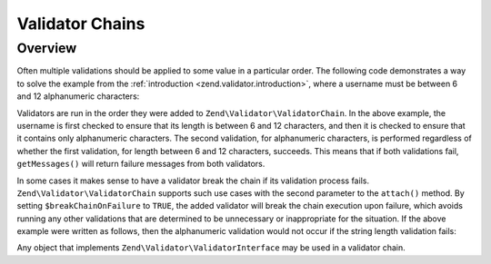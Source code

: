 .. _zend.validator.validator_chains:

Validator Chains
================

.. _zend.validator.validator_chains.overview:

Overview
--------

Often multiple validations should be applied to some value in a particular order. The following code demonstrates a
way to solve the example from the :ref:`introduction <zend.validator.introduction>`, where a username must be
between 6 and 12 alphanumeric characters:

.. code-block:: php
   :linenos:

   // Create a validator chain and add validators to it
   $validatorChain = new Zend\Validator\ValidatorChain();
   $validatorChain->attach(
                       new Zend\Validator\StringLength(array('min' => 6,
                                                            'max' => 12)))
                  ->attach(new Zend\I18n\Validator\Alnum());

   // Validate the username
   if ($validatorChain->isValid($username)) {
       // username passed validation
   } else {
       // username failed validation; print reasons
       foreach ($validatorChain->getMessages() as $message) {
           echo "$message\n";
       }
   }

Validators are run in the order they were added to ``Zend\Validator\ValidatorChain``. In the above example, the
username is first checked to ensure that its length is between 6 and 12 characters, and then it is checked to
ensure that it contains only alphanumeric characters. The second validation, for alphanumeric characters, is
performed regardless of whether the first validation, for length between 6 and 12 characters, succeeds. This means
that if both validations fail, ``getMessages()`` will return failure messages from both validators.

In some cases it makes sense to have a validator break the chain if its validation process fails.
``Zend\Validator\ValidatorChain`` supports such use cases with the second parameter to the ``attach()``
method. By setting ``$breakChainOnFailure`` to ``TRUE``, the added validator will break the chain execution upon
failure, which avoids running any other validations that are determined to be unnecessary or inappropriate for the
situation. If the above example were written as follows, then the alphanumeric validation would not occur if the
string length validation fails:

.. code-block:: php
   :linenos:

   $validatorChain->attach(
                       new Zend\Validator\StringLength(array('min' => 6,
                                                            'max' => 12)),
                       true)
                  ->attach(new Zend\I18n\Validator\Alnum());

Any object that implements ``Zend\Validator\ValidatorInterface`` may be used in a validator chain.


